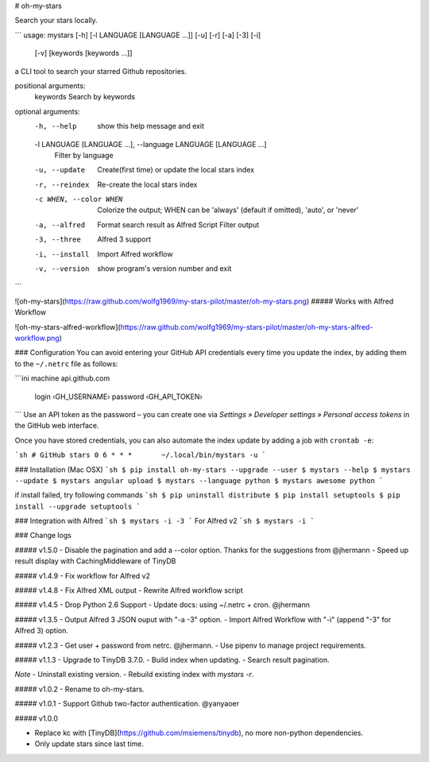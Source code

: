 # oh-my-stars

Search your stars locally.

```
usage: mystars [-h] [-l LANGUAGE [LANGUAGE ...]] [-u] [-r] [-a] [-3] [-i]
                   [-v]
                   [keywords [keywords ...]]

a CLI tool to search your starred Github repositories.

positional arguments:
  keywords              Search by keywords

optional arguments:
  -h, --help            show this help message and exit
  -l LANGUAGE [LANGUAGE ...], --language LANGUAGE [LANGUAGE ...]
                        Filter by language
  -u, --update          Create(first time) or update the local stars index
  -r, --reindex         Re-create the local stars index
  -c WHEN, --color WHEN
                        Colorize the output; WHEN can be 'always' (default if
                        omitted), 'auto', or 'never'
  -a, --alfred          Format search result as Alfred Script Filter output
  -3, --three           Alfred 3 support
  -i, --install         Import Alfred workflow
  -v, --version         show program's version number and exit

```

![oh-my-stars](https://raw.github.com/wolfg1969/my-stars-pilot/master/oh-my-stars.png)
##### Works with Alfred Workflow

![oh-my-stars-alfred-workflow](https://raw.github.com/wolfg1969/my-stars-pilot/master/oh-my-stars-alfred-workflow.png)

### Configuration
You can avoid entering your GitHub API credentials every time you update the index, by adding them to the ``~/.netrc`` file as follows:

```ini
machine api.github.com
    login ‹GH_USERNAME›
    password ‹GH_API_TOKEN›
```
Use an API token as the password – you can create one via *Settings » Developer settings » Personal access tokens* in the GitHub web interface.

Once you have stored credentials, you can also automate the index update by adding a job with ``crontab -e``:

```sh
# GitHub stars
0 6 * * *	~/.local/bin/mystars -u
```

### Installation (Mac OSX)
```sh
$ pip install oh-my-stars --upgrade --user
$ mystars --help
$ mystars --update
$ mystars angular upload
$ mystars --language python
$ mystars awesome python
``` 

if install failed, try following commands
```sh
$ pip uninstall distribute
$ pip install setuptools
$ pip install --upgrade setuptools
```

### Integration with Alfred
```sh
$ mystars -i -3
```
For Alfred v2
```sh
$ mystars -i
```

### Change logs

##### v1.5.0
- Disable the pagination and add a --color option. Thanks for the suggestions from @jhermann
- Speed up result display with CachingMiddleware of TinyDB

##### v1.4.9
- Fix workflow for Alfred v2

##### v1.4.8
- Fix Alfred XML output
- Rewrite Alfred workflow script

##### v1.4.5
- Drop Python 2.6 Support
- Update docs: using ~/.netrc + cron. @jhermann

##### v1.3.5
- Output Alfred 3 JSON ouput with "-a -3" option.
- Import Alfred Workflow with "-i" (append "-3" for Alfred 3) option.

##### v1.2.3
- Get user + password from netrc. @jhermann.
- Use pipenv to manage project requirements.

##### v1.1.3
- Upgrade to TinyDB 3.7.0.
- Build index when updating.
- Search result pagination.

*Note*
- Uninstall existing version.
- Rebuild existing index with `mystars -r`.

##### v1.0.2
- Rename to oh-my-stars.

##### v1.0.1
- Support Github two-factor authentication. @yanyaoer

##### v1.0.0

- Replace kc with [TinyDB](https://github.com/msiemens/tinydb), no more non-python dependencies.
- Only update stars since last time.


